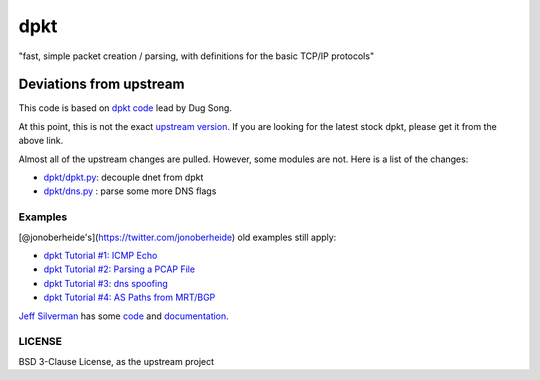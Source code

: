 dpkt
====

"fast, simple packet creation / parsing, with definitions for the basic
TCP/IP protocols"

Deviations from upstream
~~~~~~~~~~~~~~~~~~~~~~~~

This code is based on `dpkt code <https://code.google.com/p/dpkt/>`__ lead by Dug Song.

At this point, this is not the exact `upstream
version <https://code.google.com/p/dpkt/>`__. If you are looking for the
latest stock dpkt, please get it from the above link.

Almost all of the upstream changes are pulled. However, some modules are
not. Here is a list of the changes:

-  `dpkt/dpkt.py <https://github.com/kbandla/dpkt/commit/336fe02b0e2f00b382d91cd42558a69eec16d6c7>`__:
   decouple dnet from dpkt
-  `dpkt/dns.py <https://github.com/kbandla/dpkt/commit/2bf3cde213144391fd90488d12f9ccce51b5fbca>`__
   : parse some more DNS flags

Examples
--------

[@jonoberheide's](https://twitter.com/jonoberheide) old examples still
apply:

-  `dpkt Tutorial #1: ICMP
   Echo <https://jon.oberheide.org/blog/2008/08/25/dpkt-tutorial-1-icmp-echo/>`__
-  `dpkt Tutorial #2: Parsing a PCAP
   File <https://jon.oberheide.org/blog/2008/10/15/dpkt-tutorial-2-parsing-a-pcap-file/>`__
-  `dpkt Tutorial #3: dns
   spoofing <https://jon.oberheide.org/blog/2008/12/20/dpkt-tutorial-3-dns-spoofing/>`__
-  `dpkt Tutorial #4: AS Paths from
   MRT/BGP <https://jon.oberheide.org/blog/2009/03/25/dpkt-tutorial-4-as-paths-from-mrt-bgp/>`__

`Jeff Silverman <https://github.com/jeffsilverm>`__ has some
`code <https://github.com/jeffsilverm/dpkt_doc>`__ and
`documentation <http://www.commercialventvac.com/dpkt.html>`__.

LICENSE
-------

BSD 3-Clause License, as the upstream project
